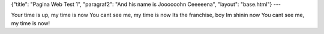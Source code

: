 {"title": "Pagina Web Test 1", "paragraf2": "And his name is Joooooohn Ceeeeena", "layout": "base.html"}
---

Your time is up, my time is now
You cant see me, my time is now
Its the franchise, boy Im shinin now
You cant see me, my time is now!
